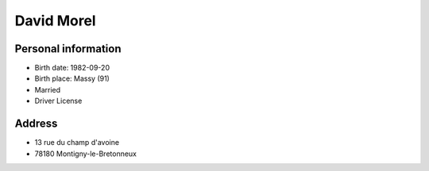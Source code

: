 David Morel
===========

Personal information
--------------------

- Birth date: 1982-09-20
- Birth place: Massy (91)
- Married
- Driver License

Address
-------

- 13 rue du champ d'avoine
- 78180 Montigny-le-Bretonneux
